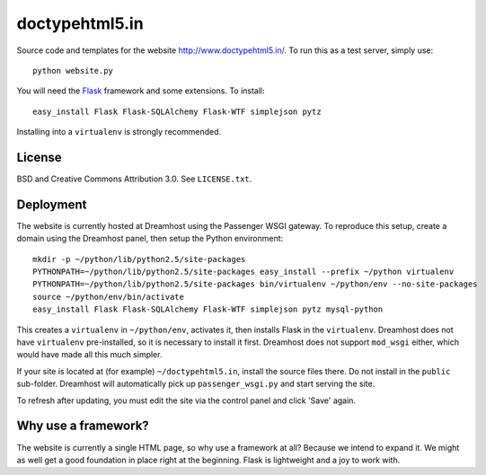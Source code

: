 doctypehtml5.in
===============

Source code and templates for the website http://www.doctypehtml5.in/. To run this as a test server, simply use::

   python website.py

You will need the `Flask <http://flask.pocoo.org/>`__ framework and some
extensions. To install::

   easy_install Flask Flask-SQLAlchemy Flask-WTF simplejson pytz

Installing into a ``virtualenv`` is strongly recommended.

License
-------

BSD and Creative Commons Attribution 3.0. See ``LICENSE.txt``.

Deployment
----------

The website is currently hosted at Dreamhost using the Passenger WSGI gateway.
To reproduce this setup, create a domain using the Dreamhost panel, then
setup the Python environment::

   mkdir -p ~/python/lib/python2.5/site-packages
   PYTHONPATH=~/python/lib/python2.5/site-packages easy_install --prefix ~/python virtualenv
   PYTHONPATH=~/python/lib/python2.5/site-packages bin/virtualenv ~/python/env --no-site-packages
   source ~/python/env/bin/activate
   easy_install Flask Flask-SQLAlchemy Flask-WTF simplejson pytz mysql-python

This creates a ``virtualenv`` in ``~/python/env``, activates it, then installs
Flask in the ``virtualenv``. Dreamhost does not have ``virtualenv``
pre-installed, so it is necessary to install it first. Dreamhost does not
support ``mod_wsgi`` either, which would have made all this much simpler.

If your site is located at (for example) ``~/doctypehtml5.in``, install the
source files there. Do not install in the ``public`` sub-folder. Dreamhost will
automatically pick up ``passenger_wsgi.py`` and start serving the site.

To refresh after updating, you must edit the site via the control panel and
click 'Save' again.

Why use a framework?
--------------------

The website is currently a single HTML page, so why use a framework at all?
Because we intend to expand it. We might as well get a good foundation in place
right at the beginning. Flask is lightweight and a joy to work with.
